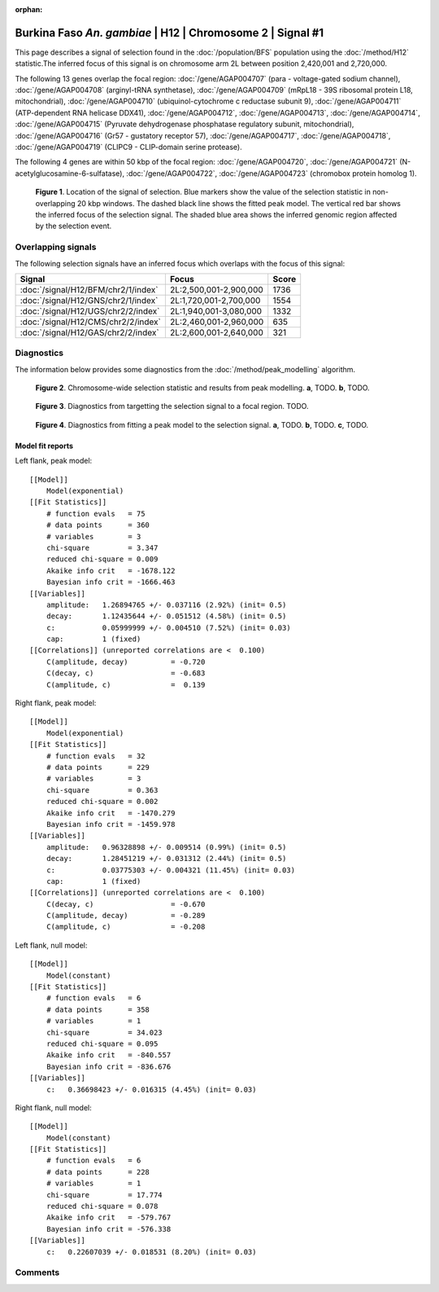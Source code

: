 :orphan:

Burkina Faso *An. gambiae* | H12 | Chromosome 2 | Signal #1
================================================================================



This page describes a signal of selection found in the
:doc:`/population/BFS` population using the
:doc:`/method/H12` statistic.The inferred focus of this signal is on chromosome arm
2L between position 2,420,001 and
2,720,000.




The following 13 genes overlap the focal region: :doc:`/gene/AGAP004707` (para - voltage-gated sodium channel),  :doc:`/gene/AGAP004708` (arginyl-tRNA synthetase),  :doc:`/gene/AGAP004709` (mRpL18 - 39S ribosomal protein L18, mitochondrial),  :doc:`/gene/AGAP004710` (ubiquinol-cytochrome c reductase subunit 9),  :doc:`/gene/AGAP004711` (ATP-dependent RNA helicase DDX41),  :doc:`/gene/AGAP004712`,  :doc:`/gene/AGAP004713`,  :doc:`/gene/AGAP004714`,  :doc:`/gene/AGAP004715` (Pyruvate dehydrogenase phosphatase regulatory subunit, mitochondrial),  :doc:`/gene/AGAP004716` (Gr57 - gustatory receptor 57),  :doc:`/gene/AGAP004717`,  :doc:`/gene/AGAP004718`,  :doc:`/gene/AGAP004719` (CLIPC9 - CLIP-domain serine protease).




The following 4 genes are within 50 kbp of the focal
region: :doc:`/gene/AGAP004720`,  :doc:`/gene/AGAP004721` (N-acetylglucosamine-6-sulfatase),  :doc:`/gene/AGAP004722`,  :doc:`/gene/AGAP004723` (chromobox protein homolog 1).


.. figure:: peak_location.png
    :alt: signal location

    **Figure 1**. Location of the signal of selection. Blue markers show the
    value of the selection statistic in non-overlapping 20 kbp windows. The
    dashed black line shows the fitted peak model. The vertical red bar shows
    the inferred focus of the selection signal. The shaded blue area shows the
    inferred genomic region affected by the selection event.

Overlapping signals
-------------------



The following selection signals have an inferred focus which overlaps with the
focus of this signal:

.. cssclass:: table-hover
.. csv-table::
    :widths: auto
    :header: Signal, Focus, Score

    :doc:`/signal/H12/BFM/chr2/1/index`,"2L:2,500,001-2,900,000",1736
    :doc:`/signal/H12/GNS/chr2/1/index`,"2L:1,720,001-2,700,000",1554
    :doc:`/signal/H12/UGS/chr2/2/index`,"2L:1,940,001-3,080,000",1332
    :doc:`/signal/H12/CMS/chr2/2/index`,"2L:2,460,001-2,960,000",635
    :doc:`/signal/H12/GAS/chr2/2/index`,"2L:2,600,001-2,640,000",321
    



Diagnostics
-----------

The information below provides some diagnostics from the
:doc:`/method/peak_modelling` algorithm.

.. figure:: peak_context.png

    **Figure 2**. Chromosome-wide selection statistic and results from peak
    modelling. **a**, TODO. **b**, TODO.

.. figure:: peak_targetting.png

    **Figure 3**. Diagnostics from targetting the selection signal to a focal
    region. TODO.

.. figure:: peak_fit.png

    **Figure 4**. Diagnostics from fitting a peak model to the selection signal.
    **a**, TODO. **b**, TODO. **c**, TODO.

Model fit reports
~~~~~~~~~~~~~~~~~

Left flank, peak model::

    [[Model]]
        Model(exponential)
    [[Fit Statistics]]
        # function evals   = 75
        # data points      = 360
        # variables        = 3
        chi-square         = 3.347
        reduced chi-square = 0.009
        Akaike info crit   = -1678.122
        Bayesian info crit = -1666.463
    [[Variables]]
        amplitude:   1.26894765 +/- 0.037116 (2.92%) (init= 0.5)
        decay:       1.12435644 +/- 0.051512 (4.58%) (init= 0.5)
        c:           0.05999999 +/- 0.004510 (7.52%) (init= 0.03)
        cap:         1 (fixed)
    [[Correlations]] (unreported correlations are <  0.100)
        C(amplitude, decay)          = -0.720 
        C(decay, c)                  = -0.683 
        C(amplitude, c)              =  0.139 


Right flank, peak model::

    [[Model]]
        Model(exponential)
    [[Fit Statistics]]
        # function evals   = 32
        # data points      = 229
        # variables        = 3
        chi-square         = 0.363
        reduced chi-square = 0.002
        Akaike info crit   = -1470.279
        Bayesian info crit = -1459.978
    [[Variables]]
        amplitude:   0.96328898 +/- 0.009514 (0.99%) (init= 0.5)
        decay:       1.28451219 +/- 0.031312 (2.44%) (init= 0.5)
        c:           0.03775303 +/- 0.004321 (11.45%) (init= 0.03)
        cap:         1 (fixed)
    [[Correlations]] (unreported correlations are <  0.100)
        C(decay, c)                  = -0.670 
        C(amplitude, decay)          = -0.289 
        C(amplitude, c)              = -0.208 


Left flank, null model::

    [[Model]]
        Model(constant)
    [[Fit Statistics]]
        # function evals   = 6
        # data points      = 358
        # variables        = 1
        chi-square         = 34.023
        reduced chi-square = 0.095
        Akaike info crit   = -840.557
        Bayesian info crit = -836.676
    [[Variables]]
        c:   0.36698423 +/- 0.016315 (4.45%) (init= 0.03)


Right flank, null model::

    [[Model]]
        Model(constant)
    [[Fit Statistics]]
        # function evals   = 6
        # data points      = 228
        # variables        = 1
        chi-square         = 17.774
        reduced chi-square = 0.078
        Akaike info crit   = -579.767
        Bayesian info crit = -576.338
    [[Variables]]
        c:   0.22607039 +/- 0.018531 (8.20%) (init= 0.03)


Comments
--------

.. raw:: html

    <div id="disqus_thread"></div>
    <script>
    (function() { // DON'T EDIT BELOW THIS LINE
    var d = document, s = d.createElement('script');
    s.src = 'https://agam-selection-atlas.disqus.com/embed.js';
    s.setAttribute('data-timestamp', +new Date());
    (d.head || d.body).appendChild(s);
    })();
    </script>
    <noscript>Please enable JavaScript to view the <a href="https://disqus.com/?ref_noscript">comments powered by Disqus.</a></noscript>
